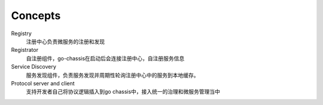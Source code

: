 Concepts
===================
Registry
 注册中心负责微服务的注册和发现

Registrator
 自注册组件，go-chassis在启动后会连接注册中心，自注册服务信息

Service Discovery
 服务发现组件，负责服务发现并周期性轮询注册中心中的服务到本地缓存。

Protocol server and client
 支持开发者自己将协议逻辑插入到go chassis中，接入统一的治理和微服务管理当中